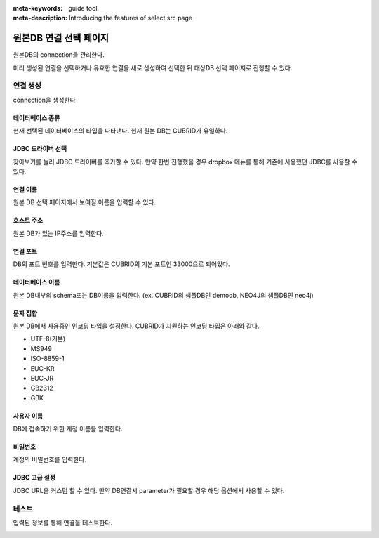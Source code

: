 :meta-keywords: guide tool
:meta-description: Introducing the features of select src page


****************************
원본DB 연결 선택 페이지
****************************

원본DB의 connection을 관리한다.

.. image:: image/select_src_conn_page.png

미리 생성된 연결을 선택하거나 유효한 연결을 새로 생성하여 선택한 뒤 대상DB 선택 페이지로 진행할 수 있다.

=============
연결 생성
=============

connection을 생성한다

.. image:: image/select_src_conn_page_create_conn.png

------------------
데이터베이스 종류
------------------

현재 선택된 데이터베이스의 타입을 나타낸다. 현재 원본 DB는 CUBRID가 유일하다.

---------------------
JDBC 드라이버 선택
---------------------

찾아보기를 눌러 JDBC 드라이버를 추가할 수 있다. 만약 한번 진행했을 경우 dropbox 메뉴를 통해 기존에 사용했던 JDBC를 사용할 수 있다.

------------------------
연결 이름
------------------------

원본 DB 선택 페이지에서 보여질 이름을 입력할 수 있다.

------------------------
호스트 주소
------------------------

원본 DB가 있는 IP주소를 입력한다.

------------------------
연결 포트
------------------------

DB의 포트 번호를 입력한다. 기본값은 CUBRID의 기본 포트인 33000으로 되어있다.

------------------------
데이터베이스 이름
------------------------

원본 DB내부의 schema또는 DB이름을 입력한다. (ex. CUBRID의 샘플DB인 demodb, NEO4J의 샘플DB인 neo4j)

------------------------
문자 집합
------------------------

원본 DB에서 사용중인 인코딩 타입을 설정한다. CUBRID가 지원하는 인코딩 타입은 아래와 같다.

* UTF-8(기본)
* MS949
* ISO-8859-1
* EUC-KR
* EUC-JR
* GB2312
* GBK

-------------------------
사용자 이름
-------------------------

DB에 접속하기 위한 계정 이름을 입력한다.

-------------------------
비밀번호
-------------------------

계정의 비밀번호를 입력한다.

-------------------------
JDBC 고급 설정
-------------------------

JDBC URL을 커스텀 할 수 있다. 만약 DB연결시 parameter가 필요할 경우 해당 옵션에서 사용할 수 있다.

.. image:: image/select_src_custom_url.png

========================
테스트
========================

입력된 정보를 통해 연결을 테스트한다. 

.. image:: image/select_conn_test.png
